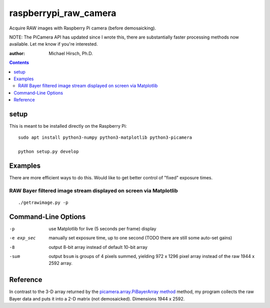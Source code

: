 ======================
raspberrypi_raw_camera
======================
Acquire RAW images with Raspberry Pi camera (before demosaicking).

NOTE: The PiCamera API has updated since I wrote this, there are substantially faster processing methods now available.
Let me know if you're interested.

:author: Michael Hirsch, Ph.D.

.. contents::

setup
=======
This is meant to be installed directly on the Raspberry Pi::

    sudo apt install python3-numpy python3-matplotlib python3-picamera

    python setup.py develop

Examples
========
There are more efficient ways to do this.
Would like to get better control of "fixed" exposure times.

RAW Bayer filtered image stream displayed on screen via Matplotlib
-------------------------------------------------------------------
::

    ./getrawimage.py -p


Command-Line Options
===================

-p            use Matplotlib for live (5 seconds per frame) display
-e exp_sec    manually set exposure time, up to one second (TODO there are still some auto-set gains)
-8            output 8-bit array instead of default 10-bit array
-sum          output ``bsum`` is groups of 4 pixels summed, yielding 972 x 1296 pixel array instead of the raw 1944 x 2592 array.

Reference
========
In contrast to the 3-D array returned by the `picamera.array.PiBayerArray method <http://picamera.readthedocs.org/en/release-1.10/_modules/picamera/array.html#PiArrayOutput>`_ method,
my program collects the raw Bayer data and puts it into a 2-D matrix (not demosaicked).
Dimensions 1944 x 2592.


